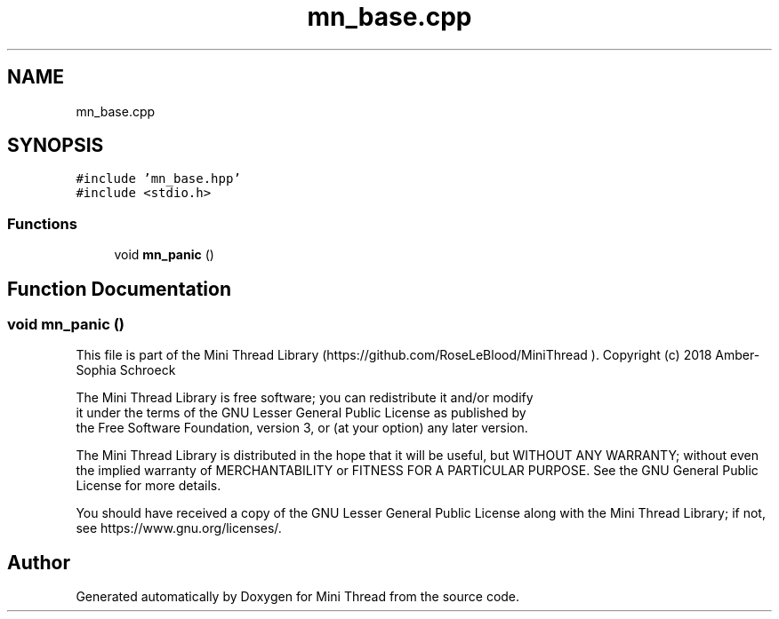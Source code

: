 .TH "mn_base.cpp" 3 "Tue Sep 15 2020" "Version 1.6x" "Mini Thread" \" -*- nroff -*-
.ad l
.nh
.SH NAME
mn_base.cpp
.SH SYNOPSIS
.br
.PP
\fC#include 'mn_base\&.hpp'\fP
.br
\fC#include <stdio\&.h>\fP
.br

.SS "Functions"

.in +1c
.ti -1c
.RI "void \fBmn_panic\fP ()"
.br
.in -1c
.SH "Function Documentation"
.PP 
.SS "void mn_panic ()"
This file is part of the Mini Thread Library (https://github.com/RoseLeBlood/MiniThread )\&. Copyright (c) 2018 Amber-Sophia Schroeck
.PP
The Mini Thread Library is free software; you can redistribute it and/or modify 
.br
 it under the terms of the GNU Lesser General Public License as published by 
.br
 the Free Software Foundation, version 3, or (at your option) any later version\&.
.PP
The Mini Thread Library is distributed in the hope that it will be useful, but WITHOUT ANY WARRANTY; without even the implied warranty of MERCHANTABILITY or FITNESS FOR A PARTICULAR PURPOSE\&. See the GNU General Public License for more details\&.
.PP
You should have received a copy of the GNU Lesser General Public License along with the Mini Thread Library; if not, see https://www.gnu.org/licenses/\&. 
.br
 
.SH "Author"
.PP 
Generated automatically by Doxygen for Mini Thread from the source code\&.
